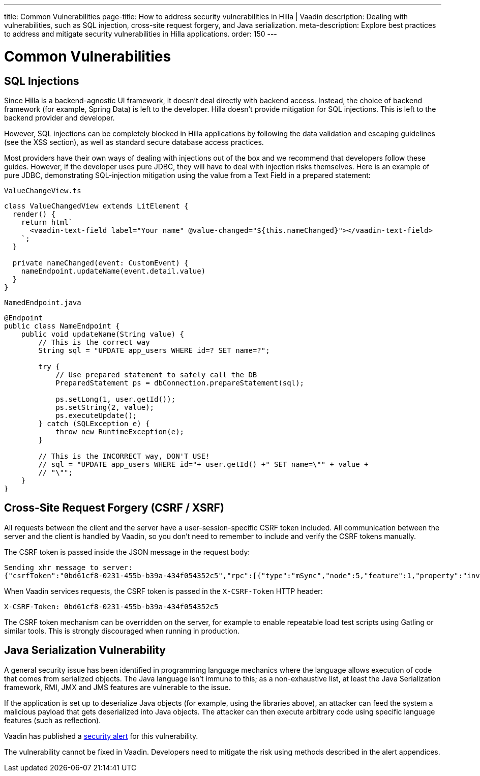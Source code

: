 ---
title: Common Vulnerabilities
page-title: How to address security vulnerabilities in Hilla | Vaadin
description: Dealing with vulnerabilities, such as SQL injection, cross-site request forgery, and Java serialization.
meta-description: Explore best practices to address and mitigate security vulnerabilities in Hilla applications.
order: 150
---
// tag::content[]

= Common Vulnerabilities

== SQL Injections

Since Hilla is a backend-agnostic UI framework, it doesn't deal directly with backend access.
Instead, the choice of backend framework (for example, Spring Data) is left to the developer.
Hilla doesn't provide mitigation for SQL injections.
This is left to the backend provider and developer.

// TODO what XSS section?
However, SQL injections can be completely blocked in Hilla applications by following the data validation and escaping guidelines (see the XSS section), as well as standard secure database access practices.

Most providers have their own ways of dealing with injections out of the box and we recommend that developers follow these guides.
However, if the developer uses pure JDBC, they will have to deal with injection risks themselves.
Here is an example of pure JDBC, demonstrating SQL-injection mitigation using the value from a Text Field in a prepared statement:

// TODO React equivalent
[.example]
--
.`ValueChangeView.ts`
[source,typescript]
----
class ValueChangedView extends LitElement {
  render() {
    return html`
      <vaadin-text-field label="Your name" @value-changed="${this.nameChanged}"></vaadin-text-field>
    `;
  }

  private nameChanged(event: CustomEvent) {
    nameEndpoint.updateName(event.detail.value)
  }
}
----
.`NamedEndpoint.java`
[source,java]
----
@Endpoint
public class NameEndpoint {
    public void updateName(String value) {
        // This is the correct way
        String sql = "UPDATE app_users WHERE id=? SET name=?";

        try {
            // Use prepared statement to safely call the DB
            PreparedStatement ps = dbConnection.prepareStatement(sql);

            ps.setLong(1, user.getId());
            ps.setString(2, value);
            ps.executeUpdate();
        } catch (SQLException e) {
            throw new RuntimeException(e);
        }

        // This is the INCORRECT way, DON'T USE!
        // sql = "UPDATE app_users WHERE id="+ user.getId() +" SET name=\"" + value +
        // "\"";
    }
}
----
--

== Cross-Site Request Forgery (CSRF / XSRF)

All requests between the client and the server have a user-session-specific CSRF token included.
All communication between the server and the client is handled by Vaadin, so you don't need to remember to include and verify the CSRF tokens manually.

The CSRF token is passed inside the JSON message in the request body:

----
Sending xhr message to server:
{"csrfToken":"0bd61cf8-0231-455b-b39a-434f054352c5","rpc":[{"type":"mSync","node":5,"feature":1,"property":"invalid","value":false},{"type":"publishedEventHandler","node":9,"templateEventMethodName":"confirmUpdate","templateEventMethodArgs":[0]}],"syncId":0,"clientId":0}
----

When Vaadin services requests, the CSRF token is passed in the `X-CSRF-Token` HTTP header:

----
X-CSRF-Token: 0bd61cf8-0231-455b-b39a-434f054352c5
----

The CSRF token mechanism can be overridden on the server, for example to enable repeatable load test scripts using Gatling or similar tools.
This is strongly discouraged when running in production.

== Java Serialization Vulnerability

A general security issue has been identified in programming language mechanics where the language allows execution of code that comes from serialized objects.
The Java language isn't immune to this; as a non-exhaustive list, at least the Java Serialization framework, RMI, JMX and JMS features are vulnerable to the issue.

If the application is set up to deserialize Java objects (for example, using the libraries above), an attacker can feed the system a malicious payload that gets deserialized into Java objects.
The attacker can then execute arbitrary code using specific language features (such as reflection).

Vaadin has published a link:https://v.vaadin.com/security-alert-for-java-deserialization-of-untrusted-data-in-vaadin-severity-level-moderate[security alert] for this vulnerability.

The vulnerability cannot be fixed in Vaadin.
Developers need to mitigate the risk using methods described in the alert appendices.

// end::content[]
